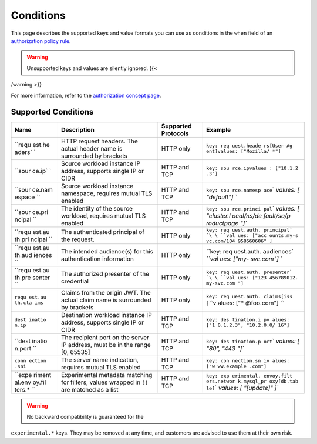 Conditions
===================

This page describes the supported keys and value formats you can use as
conditions in the ``when`` field of an `authorization policy
rule </docs/reference/config/security/authorization-policy/#Rule>`_.

.. warning::

   Unsupported keys and values are silently ignored. {{<
/warning >}}

For more information, refer to the `authorization concept
page </docs/concepts/security/#authorization>`_.

Supported Conditions
--------------------

+--------+------------------+-----------------------------+------------+
| Name   | Description      | Supported Protocols         | Example    |
+========+==================+=============================+============+
| ``requ | HTTP request     | HTTP only                   | ``key: req |
| est.he | headers. The     |                             | uest.heade |
| aders` | actual header    |                             | rs[User-Ag |
| `      | name is          |                             | ent]``\ \  |
|        | surrounded by    |                             | ``values:  |
|        | brackets         |                             | ["Mozilla/ |
|        |                  |                             | *"]``      |
+--------+------------------+-----------------------------+------------+
| ``sour | Source workload  | HTTP and TCP                | ``key: sou |
| ce.ip` | instance IP      |                             | rce.ip``\  |
| `      | address,         |                             | \ ``values |
|        | supports single  |                             | : ["10.1.2 |
|        | IP or CIDR       |                             | .3"]``     |
+--------+------------------+-----------------------------+------------+
| ``sour | Source workload  | HTTP and TCP                | ``key: sou |
| ce.nam | instance         |                             | rce.namesp |
| espace | namespace,       |                             | ace``\ \ ` |
| ``     | requires mutual  |                             | `values: [ |
|        | TLS enabled      |                             | "default"] |
|        |                  |                             | ``         |
+--------+------------------+-----------------------------+------------+
| ``sour | The identity of  | HTTP and TCP                | ``key: sou |
| ce.pri | the source       |                             | rce.princi |
| ncipal | workload,        |                             | pal``\ \ ` |
| ``     | requires mutual  |                             | `values: [ |
|        | TLS enabled      |                             | "cluster.l |
|        |                  |                             | ocal/ns/de |
|        |                  |                             | fault/sa/p |
|        |                  |                             | roductpage |
|        |                  |                             | "]``       |
+--------+------------------+-----------------------------+------------+
| ``requ | The              | HTTP only                   | ``key: req |
| est.au | authenticated    |                             | uest.auth. |
| th.pri | principal of the |                             | principal` |
| ncipal | request.         |                             | `\ \ ``val |
| ``     |                  |                             | ues: ["acc |
|        |                  |                             | ounts.my-s |
|        |                  |                             | vc.com/104 |
|        |                  |                             | 958560606" |
|        |                  |                             | ]``        |
+--------+------------------+-----------------------------+------------+
| ``requ | The intended     | HTTP only                   | ``key: req |
| est.au | audience(s) for  |                             | uest.auth. |
| th.aud | this             |                             | audiences` |
| iences | authentication   |                             | `\ \ ``val |
| ``     | information      |                             | ues: ["my- |
|        |                  |                             | svc.com"]` |
|        |                  |                             | `          |
+--------+------------------+-----------------------------+------------+
| ``requ | The authorized   | HTTP only                   | ``key: req |
| est.au | presenter of the |                             | uest.auth. |
| th.pre | credential       |                             | presenter` |
| senter |                  |                             | `\ \ ``val |
| ``     |                  |                             | ues: ["123 |
|        |                  |                             | 456789012. |
|        |                  |                             | my-svc.com |
|        |                  |                             | "]``       |
+--------+------------------+-----------------------------+------------+
| ``requ | Claims from the  | HTTP only                   | ``key: req |
| est.au | origin JWT. The  |                             | uest.auth. |
| th.cla | actual claim     |                             | claims[iss |
| ims``  | name is          |                             | ]``\ \ ``v |
|        | surrounded by    |                             | alues: ["* |
|        | brackets         |                             | @foo.com"] |
|        |                  |                             | ``         |
+--------+------------------+-----------------------------+------------+
| ``dest | Destination      | HTTP and TCP                | ``key: des |
| inatio | workload         |                             | tination.i |
| n.ip`` | instance IP      |                             | p``\ \ ``v |
|        | address,         |                             | alues: ["1 |
|        | supports single  |                             | 0.1.2.3",  |
|        | IP or CIDR       |                             | "10.2.0.0/ |
|        |                  |                             | 16"]``     |
+--------+------------------+-----------------------------+------------+
| ``dest | The recipient    | HTTP and TCP                | ``key: des |
| inatio | port on the      |                             | tination.p |
| n.port | server IP        |                             | ort``\ \ ` |
| ``     | address, must be |                             | `values: [ |
|        | in the range [0, |                             | "80", "443 |
|        | 65535]           |                             | "]``       |
+--------+------------------+-----------------------------+------------+
| ``conn | The server name  | HTTP and TCP                | ``key: con |
| ection | indication,      |                             | nection.sn |
| .sni`` | requires mutual  |                             | i``\ \ ``v |
|        | TLS enabled      |                             | alues: ["w |
|        |                  |                             | ww.example |
|        |                  |                             | .com"]``   |
+--------+------------------+-----------------------------+------------+
| ``expe | Experimental     | HTTP and TCP                | ``key: exp |
| riment | metadata         |                             | erimental. |
| al.env | matching for     |                             | envoy.filt |
| oy.fil | filters, values  |                             | ers.networ |
| ters.* | wrapped in       |                             | k.mysql_pr |
| ``     | ``[]`` are       |                             | oxy[db.tab |
|        | matched as a     |                             | le]``\ \ ` |
|        | list             |                             | `values: [ |
|        |                  |                             | "[update]" |
|        |                  |                             | ]``        |
+--------+------------------+-----------------------------+------------+

.. warning::

   No backward compatibility is guaranteed for the
``experimental.*`` keys. They may be removed at any time, and customers
are advised to use them at their own risk.

